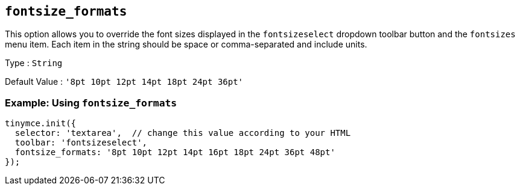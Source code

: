 [[fontsize_formats]]
== `+fontsize_formats+`

This option allows you to override the font sizes displayed in the `+fontsizeselect+` dropdown toolbar button and the `+fontsizes+` menu item. Each item in the string should be space or comma-separated and include units.

Type : `+String+`

Default Value : `+'8pt 10pt 12pt 14pt 18pt 24pt 36pt'+`

=== Example: Using `+fontsize_formats+`

[source,js]
----
tinymce.init({
  selector: 'textarea',  // change this value according to your HTML
  toolbar: 'fontsizeselect',
  fontsize_formats: '8pt 10pt 12pt 14pt 16pt 18pt 24pt 36pt 48pt'
});
----
